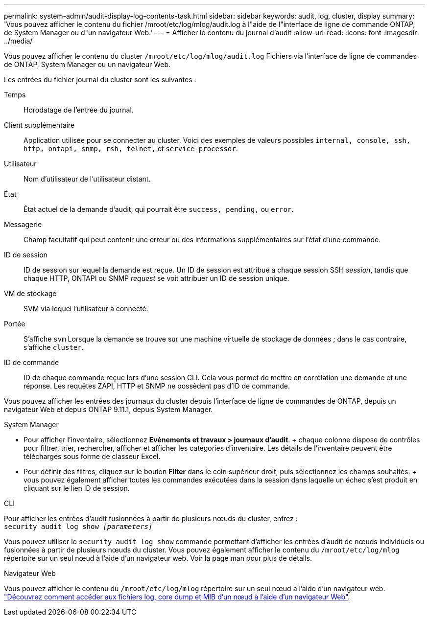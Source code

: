 ---
permalink: system-admin/audit-display-log-contents-task.html 
sidebar: sidebar 
keywords: audit, log, cluster, display 
summary: 'Vous pouvez afficher le contenu du fichier /mroot/etc/log/mlog/audit.log à l"aide de l"interface de ligne de commande ONTAP, de System Manager ou d"un navigateur Web.' 
---
= Afficher le contenu du journal d'audit
:allow-uri-read: 
:icons: font
:imagesdir: ../media/


[role="lead"]
Vous pouvez afficher le contenu du cluster `/mroot/etc/log/mlog/audit.log` Fichiers via l'interface de ligne de commandes de ONTAP, System Manager ou un navigateur Web.

Les entrées du fichier journal du cluster sont les suivantes :

Temps:: Horodatage de l'entrée du journal.
Client supplémentaire:: Application utilisée pour se connecter au cluster. Voici des exemples de valeurs possibles `internal, console, ssh, http, ontapi, snmp, rsh, telnet,` et `service-processor`.
Utilisateur:: Nom d'utilisateur de l'utilisateur distant.
État:: État actuel de la demande d'audit, qui pourrait être `success, pending,` ou `error`.
Messagerie:: Champ facultatif qui peut contenir une erreur ou des informations supplémentaires sur l'état d'une commande.
ID de session:: ID de session sur lequel la demande est reçue. Un ID de session est attribué à chaque session SSH _session_, tandis que chaque HTTP, ONTAPI ou SNMP _request_ se voit attribuer un ID de session unique.
VM de stockage:: SVM via lequel l'utilisateur a connecté.
Portée:: S'affiche `svm` Lorsque la demande se trouve sur une machine virtuelle de stockage de données ; dans le cas contraire, s'affiche `cluster`.
ID de commande:: ID de chaque commande reçue lors d'une session CLI. Cela vous permet de mettre en corrélation une demande et une réponse. Les requêtes ZAPI, HTTP et SNMP ne possèdent pas d'ID de commande.


Vous pouvez afficher les entrées des journaux du cluster depuis l'interface de ligne de commandes de ONTAP, depuis un navigateur Web et depuis ONTAP 9.11.1, depuis System Manager.

[role="tabbed-block"]
====
.System Manager
--
* Pour afficher l'inventaire, sélectionnez *Evénements et travaux > journaux d'audit*. + chaque colonne dispose de contrôles pour filtrer, trier, rechercher, afficher et afficher les catégories d'inventaire. Les détails de l'inventaire peuvent être téléchargés sous forme de classeur Excel.
* Pour définir des filtres, cliquez sur le bouton *Filter* dans le coin supérieur droit, puis sélectionnez les champs souhaités. + vous pouvez également afficher toutes les commandes exécutées dans la session dans laquelle un échec s'est produit en cliquant sur le lien ID de session.


--
.CLI
--
Pour afficher les entrées d'audit fusionnées à partir de plusieurs nœuds du cluster, entrez : +
`security audit log show _[parameters]_`

Vous pouvez utiliser le `security audit log show` commande permettant d'afficher les entrées d'audit de nœuds individuels ou fusionnées à partir de plusieurs nœuds du cluster. Vous pouvez également afficher le contenu du `/mroot/etc/log/mlog` répertoire sur un seul nœud à l'aide d'un navigateur web. Voir la page man pour plus de détails.

--
.Navigateur Web
--
Vous pouvez afficher le contenu du `/mroot/etc/log/mlog` répertoire sur un seul nœud à l'aide d'un navigateur web. link:accessg-node-log-core-dump-mib-files-task.html["Découvrez comment accéder aux fichiers log, core dump et MIB d'un nœud à l'aide d'un navigateur Web"].

--
====